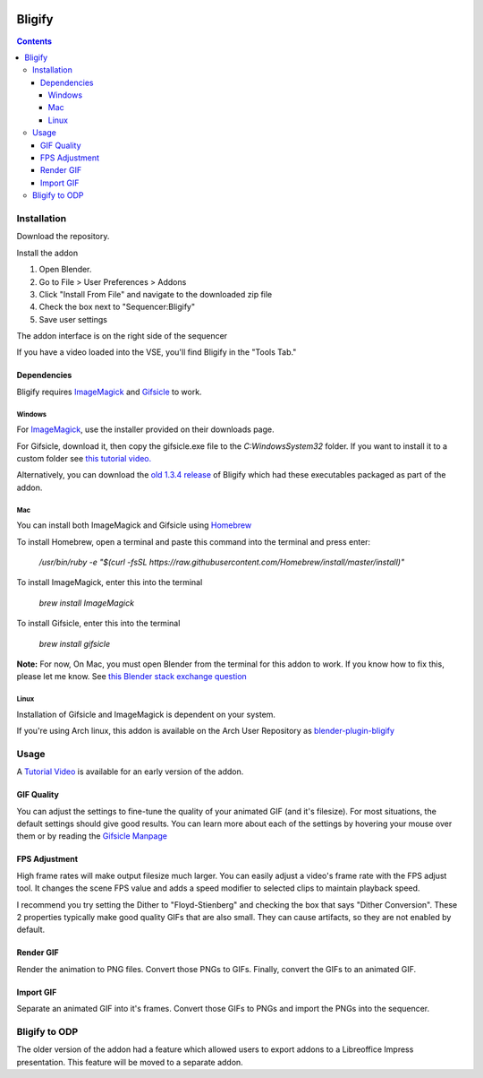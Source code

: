 .. image:: https://img.shields.io/badge/Donate-PayPal-green.svg
    :target: https://www.paypal.com/cgi-bin/webscr?cmd=_s-xclick&hosted_button_id=79D9YLVGVYNHN

=======
Bligify
=======
.. image:: http://i.imgur.com/O6DxDxo.gif
.. contents::

Installation
============

Download the repository.

.. image:: http://i.imgur.com/NvrcI8I.gif

Install the addon

1. Open Blender.
2. Go to File > User Preferences > Addons
3. Click "Install From File" and navigate to the downloaded zip file
4. Check the box next to "Sequencer:Bligify"
5. Save user settings

The addon interface is on the right side of the sequencer

.. image:: http://i.imgur.com/QXvwNad.gif

If you have a video loaded into the VSE, you'll find Bligify in the
"Tools Tab."

Dependencies
------------
Bligify requires ImageMagick_ and Gifsicle_ to work.

Windows
~~~~~~~
For ImageMagick_, use the installer provided on their downloads page.

For Gifsicle, download it, then copy the gifsicle.exe file to the `C:\Windows\System32` folder. If you want to install it to a custom folder see `this tutorial video.`_

.. _this tutorial video.: https://www.youtube.com/watch?v=5gdhQyP9Eog

Alternatively, you can download the `old 1.3.4 release`_ of Bligify
which had these executables packaged as part of the addon.

.. _old 1.3.4 release: https://github.com/doakey3/Bligify/releases/tag/1.3.4

Mac
~~~
You can install both ImageMagick and Gifsicle using Homebrew_

.. _Homebrew: https://brew.sh/

To install Homebrew, open a terminal and paste this command into the
terminal and press enter:

    `/usr/bin/ruby -e "$(curl -fsSL https://raw.githubusercontent.com/Homebrew/install/master/install)"`

To install ImageMagick, enter this into the terminal

    `brew install ImageMagick`

To install Gifsicle, enter this into the terminal

    `brew install gifsicle`

**Note:** For now, On Mac, you must open Blender from the terminal for
this addon to work. If you know how to fix this, please let me know. See
`this Blender stack exchange question`_

.. _this Blender stack exchange question: https://blender.stackexchange.com/questions/101639/addon-only-works-on-mac-if-blender-started-from-terminal

Linux
~~~~~
Installation of Gifsicle and ImageMagick is dependent on your system.

If you're using Arch linux, this addon is available on the Arch User
Repository as blender-plugin-bligify_

.. _blender-plugin-bligify: https://aur.archlinux.org/packages/blender-plugin-bligify/

Usage
=====

A `Tutorial Video`_ is available for an early version of the addon.

.. _Tutorial Video: https://www.youtube.com/watch?v=eCdI6hfqsK8&feature=youtu.be

GIF Quality
-----------

.. image:: http://i.imgur.com/LEpKMXP.png

You can adjust the settings to fine-tune the quality of your animated
GIF (and it's filesize). For most situations, the default settings
should give good results. You can learn more about each of the settings
by hovering your mouse over them or by reading the `Gifsicle Manpage`_

.. _Gifsicle Manpage: https://www.lcdf.org/gifsicle/man.html

FPS Adjustment
--------------

High frame rates will make output filesize much larger. You can easily
adjust a video's frame rate with the FPS adjust tool. It changes the
scene FPS value and adds a speed modifier to selected clips to maintain
playback speed.

.. image:: http://i.imgur.com/njWvf7S.gif

I recommend you try setting the Dither to "Floyd-Stienberg" and checking
the box that says "Dither Conversion". These 2 properties typically make
good quality GIFs that are also small. They can cause artifacts, so they
are not enabled by default.

Render GIF
----------

Render the animation to PNG files. Convert those PNGs to GIFs. Finally,
convert the GIFs to an animated GIF.

.. image:: http://i.imgur.com/pvydLO8.gif

Import GIF
----------

Separate an animated GIF into it's frames. Convert those GIFs to PNGs
and import the PNGs into the sequencer.

.. image:: http://i.imgur.com/lhjCOCG.gif

Bligify to ODP
==============
The older version of the addon had a feature which allowed users to
export addons to a Libreoffice Impress presentation. This feature will
be moved to a separate addon.

.. _ImageMagick: https://www.imagemagick.org/script/index.php
.. _Gifsicle: https://www.lcdf.org/gifsicle/
